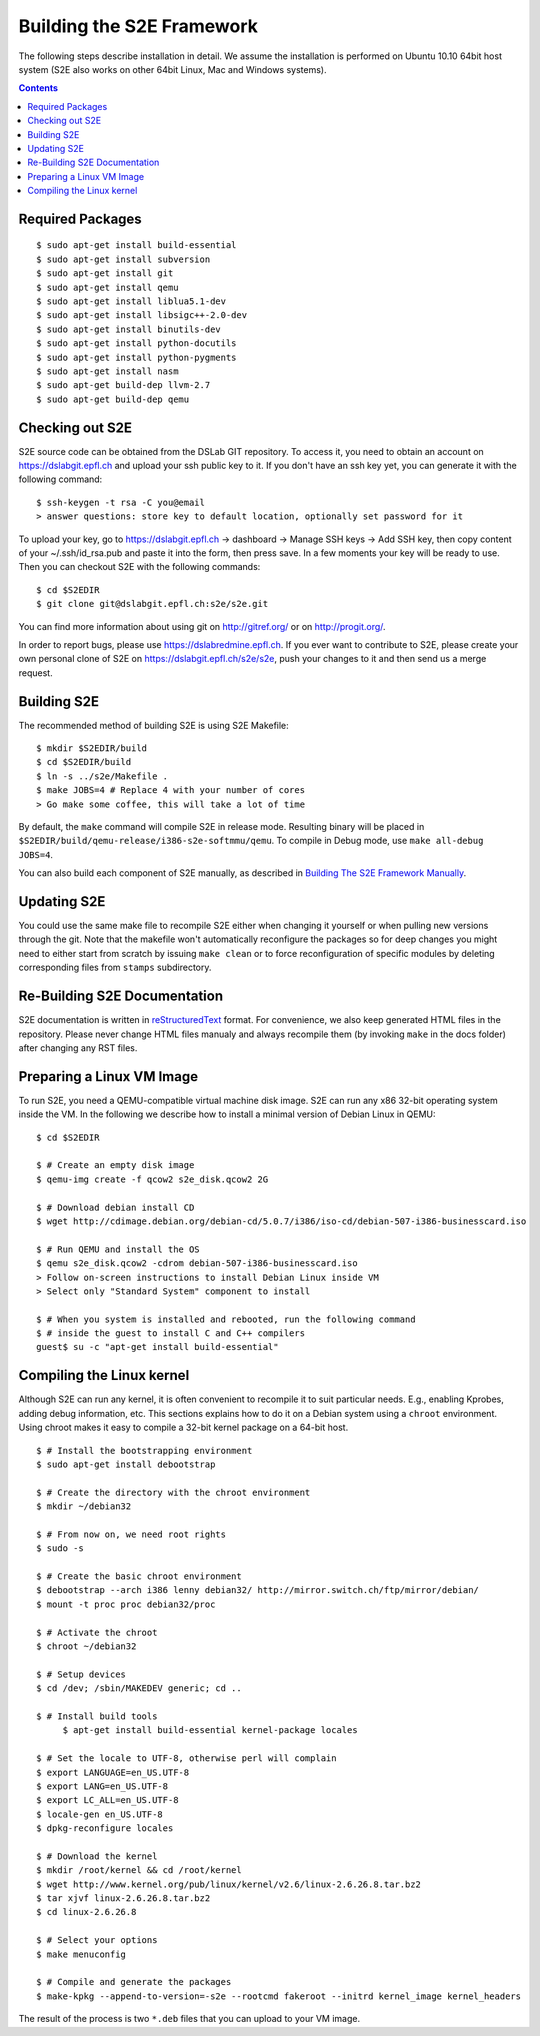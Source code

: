 ==========================
Building the S2E Framework
==========================

The following steps describe installation in detail. We assume the installation
is performed on Ubuntu 10.10 64bit host system (S2E also works on other 64bit
Linux, Mac and Windows systems).

.. contents::

Required Packages
=================

::

$ sudo apt-get install build-essential
$ sudo apt-get install subversion
$ sudo apt-get install git
$ sudo apt-get install qemu
$ sudo apt-get install liblua5.1-dev
$ sudo apt-get install libsigc++-2.0-dev
$ sudo apt-get install binutils-dev
$ sudo apt-get install python-docutils
$ sudo apt-get install python-pygments
$ sudo apt-get install nasm
$ sudo apt-get build-dep llvm-2.7
$ sudo apt-get build-dep qemu

Checking out S2E
================

S2E source code can be obtained from the DSLab GIT repository. To access it,
you need to obtain an account on https://dslabgit.epfl.ch and upload your ssh
public key to it. If you don't have an ssh key yet, you can generate it with
the following command::

   $ ssh-keygen -t rsa -C you@email
   > answer questions: store key to default location, optionally set password for it

To upload your key, go to https://dslabgit.epfl.ch -> dashboard -> Manage SSH
keys -> Add SSH key, then copy content of your ~/.ssh/id_rsa.pub and paste it
into the form, then press save. In a few moments your key will be ready to use.
Then you can checkout S2E with the following commands::

   $ cd $S2EDIR
   $ git clone git@dslabgit.epfl.ch:s2e/s2e.git

You can find more information about using git on http://gitref.org/ or on
http://progit.org/.

In order to report bugs, please use https://dslabredmine.epfl.ch. If you ever
want to contribute to S2E, please create your own personal clone of S2E on
https://dslabgit.epfl.ch/s2e/s2e, push your changes to it and then send us a
merge request.

Building S2E
============

The recommended method of building S2E is using S2E Makefile::

   $ mkdir $S2EDIR/build
   $ cd $S2EDIR/build
   $ ln -s ../s2e/Makefile .
   $ make JOBS=4 # Replace 4 with your number of cores
   > Go make some coffee, this will take a lot of time

By default, the ``make`` command will compile S2E in release mode. Resulting
binary will be placed in ``$S2EDIR/build/qemu-release/i386-s2e-softmmu/qemu``.
To compile in Debug mode, use ``make all-debug JOBS=4``.

You can also build each component of S2E manually, as described in `Building
The S2E Framework Manually <BuildingS2EManually.html>`_.

Updating S2E
============

You could use the same make file to recompile S2E either when changing it
yourself or when pulling new versions through the git. Note that the makefile
won't automatically reconfigure the packages so for deep changes you might need
to either start from scratch by issuing ``make clean`` or to force
reconfiguration of specific modules by deleting corresponding files from
``stamps`` subdirectory.

Re-Building S2E Documentation
=============================

S2E documentation is written in `reStructuredText
<http://docutils.sourceforge.net/rst.html>`_ format. For convenience, we also
keep generated HTML files in the repository. Please never change HTML files
manualy and always recompile them (by invoking ``make`` in the docs folder)
after changing any RST files.

Preparing a Linux VM Image
==========================

To run S2E, you need a QEMU-compatible virtual machine disk image. S2E can run
any x86 32-bit operating system inside the VM. In the following we describe how
to install a minimal version of Debian Linux in QEMU::

   $ cd $S2EDIR

   $ # Create an empty disk image
   $ qemu-img create -f qcow2 s2e_disk.qcow2 2G

   $ # Download debian install CD
   $ wget http://cdimage.debian.org/debian-cd/5.0.7/i386/iso-cd/debian-507-i386-businesscard.iso

   $ # Run QEMU and install the OS
   $ qemu s2e_disk.qcow2 -cdrom debian-507-i386-businesscard.iso
   > Follow on-screen instructions to install Debian Linux inside VM
   > Select only "Standard System" component to install

   $ # When you system is installed and rebooted, run the following command
   $ # inside the guest to install C and C++ compilers
   guest$ su -c "apt-get install build-essential"


Compiling the Linux kernel
==========================

Although S2E can run any kernel, it is often convenient to recompile it to suit particular needs.
E.g., enabling Kprobes, adding debug information, etc.
This sections explains how to do it on a Debian system using a ``chroot`` environment.
Using chroot makes it easy to compile a 32-bit kernel package on a 64-bit host.

::

   $ # Install the bootstrapping environment	
   $ sudo apt-get install debootstrap

   $ # Create the directory with the chroot environment
   $ mkdir ~/debian32

   $ # From now on, we need root rights   
   $ sudo -s

   $ # Create the basic chroot environment
   $ debootstrap --arch i386 lenny debian32/ http://mirror.switch.ch/ftp/mirror/debian/
   $ mount -t proc proc debian32/proc

   $ # Activate the chroot
   $ chroot ~/debian32
   
   $ # Setup devices
   $ cd /dev; /sbin/MAKEDEV generic; cd ..

   $ # Install build tools
	$ apt-get install build-essential kernel-package locales

   $ # Set the locale to UTF-8, otherwise perl will complain   
   $ export LANGUAGE=en_US.UTF-8 
   $ export LANG=en_US.UTF-8
   $ export LC_ALL=en_US.UTF-8
   $ locale-gen en_US.UTF-8
   $ dpkg-reconfigure locales

   $ # Download the kernel
   $ mkdir /root/kernel && cd /root/kernel
   $ wget http://www.kernel.org/pub/linux/kernel/v2.6/linux-2.6.26.8.tar.bz2
   $ tar xjvf linux-2.6.26.8.tar.bz2
   $ cd linux-2.6.26.8

   $ # Select your options
   $ make menuconfig

   $ # Compile and generate the packages
   $ make-kpkg --append-to-version=-s2e --rootcmd fakeroot --initrd kernel_image kernel_headers

   
The result of the process is two ``*.deb`` files that you can upload to your VM image.